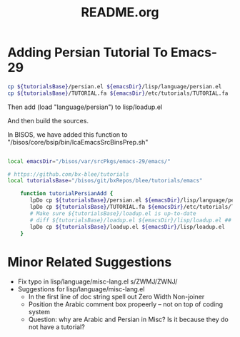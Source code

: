 #+TITLE: README.org

* Adding Persian Tutorial To Emacs-29

#+begin_src sh
cp ${tutorialsBase}/persian.el ${emacsDir}/lisp/language/persian.el
cp ${tutorialsBase}/TUTORIAL.fa ${emacsDir}/etc/tutorials/TUTORIAL.fa
#+end_src

Then add  (load "language/persian") to lisp/loadup.el

And then build the sources.

In BISOS, we have added this function to "/bisos/core/bsip/bin/lcaEmacsSrcBinsPrep.sh"

#+begin_src sh

local emacsDir="/bisos/var/srcPkgs/emacs-29/emacs/"

# https://github.com/bx-blee/tutorials
local tutorialsBase="/bisos/git/bxRepos/blee/tutorials/emacs"

    function tutorialPersianAdd {
       lpDo cp ${tutorialsBase}/persian.el ${emacsDir}/lisp/language/persian.el
       lpDo cp ${tutorialsBase}/TUTORIAL.fa ${emacsDir}/etc/tutorials/TUTORIAL.fa
       # Make sure ${tutorialsBase}/loadup.el is up-to-date
       # diff ${tutorialsBase}/loadup.el ${emacsDir}/lisp/loadup.el ## should only be (load "language/persian")
       lpDo cp ${tutorialsBase}/loadup.el ${emacsDir}/lisp/loadup.el
    }

#+end_src

* Minor Related Suggestions
- Fix typo in lisp/language/misc-lang.el s/ZWMJ/ZWNJ/
- Suggestions for lisp/language/misc-lang.el
   - In the first line of doc string spell out Zero Width Non-joiner
   - Position the Arabic comment box propeerly -- not on top of coding system
   - Question: why are Arabic and Persian in Misc? Is it because they do not have a tutorial?
